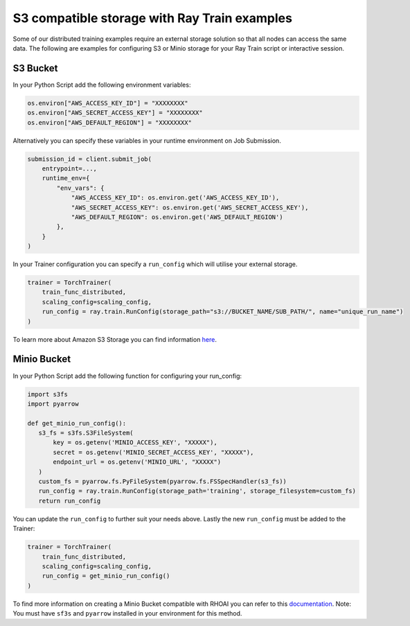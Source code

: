S3 compatible storage with Ray Train examples
=============================================

Some of our distributed training examples require an external storage
solution so that all nodes can access the same data. The following are
examples for configuring S3 or Minio storage for your Ray Train script
or interactive session.

S3 Bucket
---------

In your Python Script add the following environment variables:

.. code:: python

   os.environ["AWS_ACCESS_KEY_ID"] = "XXXXXXXX"
   os.environ["AWS_SECRET_ACCESS_KEY"] = "XXXXXXXX"
   os.environ["AWS_DEFAULT_REGION"] = "XXXXXXXX"

Alternatively you can specify these variables in your runtime
environment on Job Submission.

.. code:: python

   submission_id = client.submit_job(
       entrypoint=...,
       runtime_env={
           "env_vars": {
               "AWS_ACCESS_KEY_ID": os.environ.get('AWS_ACCESS_KEY_ID'),
               "AWS_SECRET_ACCESS_KEY": os.environ.get('AWS_SECRET_ACCESS_KEY'),
               "AWS_DEFAULT_REGION": os.environ.get('AWS_DEFAULT_REGION')
           },
       }
   )

In your Trainer configuration you can specify a ``run_config`` which
will utilise your external storage.

.. code:: python

   trainer = TorchTrainer(
       train_func_distributed,
       scaling_config=scaling_config,
       run_config = ray.train.RunConfig(storage_path="s3://BUCKET_NAME/SUB_PATH/", name="unique_run_name")
   )

To learn more about Amazon S3 Storage you can find information
`here <https://docs.aws.amazon.com/AmazonS3/latest/userguide/creating-bucket.html>`__.

Minio Bucket
------------

In your Python Script add the following function for configuring your
run_config:

.. code:: python

   import s3fs
   import pyarrow

   def get_minio_run_config():
      s3_fs = s3fs.S3FileSystem(
          key = os.getenv('MINIO_ACCESS_KEY', "XXXXX"),
          secret = os.getenv('MINIO_SECRET_ACCESS_KEY', "XXXXX"),
          endpoint_url = os.getenv('MINIO_URL', "XXXXX")
      )
      custom_fs = pyarrow.fs.PyFileSystem(pyarrow.fs.FSSpecHandler(s3_fs))
      run_config = ray.train.RunConfig(storage_path='training', storage_filesystem=custom_fs)
      return run_config

You can update the ``run_config`` to further suit your needs above.
Lastly the new ``run_config`` must be added to the Trainer:

.. code:: python

   trainer = TorchTrainer(
       train_func_distributed,
       scaling_config=scaling_config,
       run_config = get_minio_run_config()
   )

To find more information on creating a Minio Bucket compatible with
RHOAI you can refer to this
`documentation <https://ai-on-openshift.io/tools-and-applications/minio/minio/>`__.
Note: You must have ``sf3s`` and ``pyarrow`` installed in your
environment for this method.
